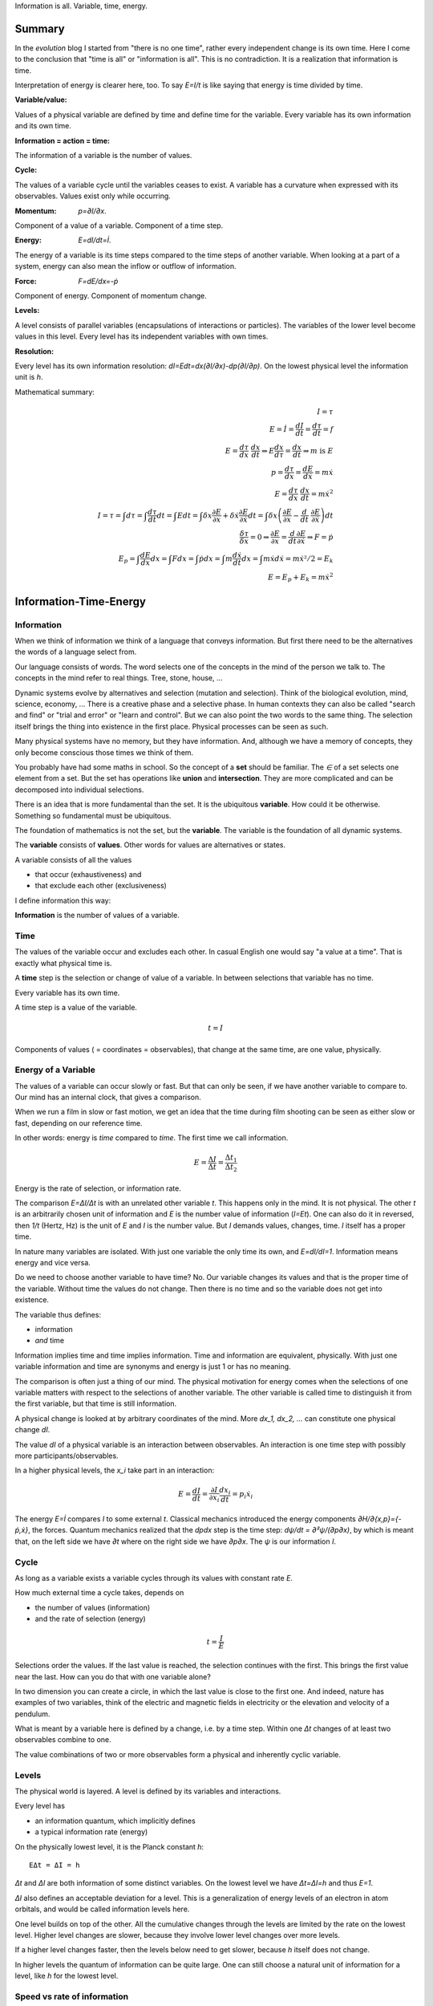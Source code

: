 .. https://rolandpuntaier.blogspot.com/2021/04/information-time-energy.html

.. {anchor}

Information is all.
Variable, time, energy.

Summary
=======

.. _`evolution`: https://rolandpuntaier.blogspot.com/2019/01/evolution.html

In the `evolution` blog I started from "there is no one time",
rather every independent change is its own time.
Here I come to the conclusion that "time is all" or "information is all".
This is no contradiction. It is a realization that information is time.

Interpretation of energy is clearer here, too.
To say `E=I/t` is like saying that energy is time divided by time.

:Variable/value:
Values of a physical variable are defined by time and define time for the variable.
Every variable has its own information and its own time.

:Information = action = time:
The information of a variable is the number of values.

:Cycle:
The values of a variable cycle until the variables ceases to exist.
A variable has a curvature when expressed with its observables.
Values exist only while occurring.

:Momentum: `p=∂I/∂x`.
Component of a value of a variable.
Component of a time step.

:Energy: `E=dI/dt=İ`.
The energy of a variable is its time steps compared to the time steps of another variable.
When looking at a part of a system,
energy can also mean the inflow or outflow of information.

:Force: `F=dE/dx=-ṗ`
Component of energy.
Component of momentum change.

:Levels:
A level consists of parallel variables (encapsulations of interactions or particles).
The variables of the lower level become values in this level.
Every level has its independent variables with own times.

:Resolution:
Every level has its own information resolution: `dI=Edt=dx(∂I/∂x)-dp(∂I/∂p)`.
On the lowest physical level the information unit is `h`.

Mathematical summary:

.. math::

    I = τ \\
    E = İ = \frac{dI}{dt} = \frac{dτ}{dt} = f \\
    E = \frac{dτ}{dx}\;\frac{dx}{dt} ⇒ E\frac{dx}{dτ} = \frac{dx}{dt} ⇒ m\;\text{is}\;E \\
    p = \frac{dτ}{dx} = \frac{dE}{dẋ} = mẋ \\
    E = \frac{dτ}{dx}\;\frac{dx}{dt} = mẋ^2 \\
    I = τ = ∫dτ = ∫\frac{dτ}{dt}dt = ∫Edt = ∫δx\frac{∂E}{∂x}+δẋ\frac{∂E}{∂ẋ}dt = ∫δx\left(\frac{∂E}{∂x}-\frac{d}{dt}\;\frac{∂E}{∂ẋ}\right)dt \\
    \frac{δτ}{δx} = 0 ⇒ \frac{∂E}{∂x}=\frac{d}{dt}\frac{∂E}{∂ẋ} ⇒ F=ṗ \\
    E_p = ∫\frac{dE}{dx}dx = ∫Fdx = ∫ṗdx = ∫m\frac{dẋ}{dt}dx = ∫ mẋdẋ = mẋ²/2 = E_k\\
    E = E_p + E_k = mẋ^2

.. {introduction}

Information-Time-Energy
=======================

.. {information}

Information
-----------

When we think of information we think of a language that conveys information.
But first there need to be the alternatives the words of a language select from.

Our language consists of words.
The word selects one of the concepts in the mind of the person we talk to.
The concepts in the mind refer to real things.
Tree, stone, house, ...

Dynamic systems evolve by alternatives and selection (mutation and selection).
Think of the biological evolution, mind, science, economy, ...
There is a creative phase and a selective phase.
In human contexts they can also be called "search and find"
or "trial and error" or "learn and control".
But we can also point the two words to the same thing.
The selection itself brings the thing into existence in the first place.
Physical processes can be seen as such.

Many physical systems have no memory, but they have information.
And, although we have a memory of concepts,
they only become conscious those times we think of them.

You probably have had some maths in school.
So the concept of a **set** should be familiar.
The `∈` of a set selects one element from a set.
But the set has operations like **union** and **intersection**.
They are more complicated and can be decomposed into individual selections.

There is an idea that is more fundamental than the set.
It is the ubiquitous **variable**.
How could it be otherwise.
Something so fundamental must be ubiquitous.

The foundation of mathematics is not the set, but the **variable**.
The variable is the foundation of all dynamic systems.

The **variable** consists of **values**.
Other words for values are alternatives or states.

A variable consists of all the values

- that occur (exhaustiveness) and
- that exclude each other (exclusiveness)

I define information this way:

**Information** is the number of values of a variable.

.. {time}

Time
----

The values of the variable occur and excludes each other.
In casual English one would say "a value at a time".
That is exactly what physical time is.

A **time** step is the selection or change of value of a variable.
In between selections that variable has no time.

Every variable has its own time.

A time step is a value of the variable.

.. math::

   t = I

Components of values ( = coordinates = observables),
that change at the same time,
are one value, physically.

.. {energy variable}

Energy of a Variable
--------------------

The values of a variable can occur slowly or fast.
But that can only be seen, if we have another variable to compare to.
Our mind has an internal clock, that gives a comparison.

When we run a film in slow or fast motion,
we get an idea that the time during film shooting
can be seen as either slow or fast,
depending on our reference time.

In other words: energy is *time* compared to *time*.
The first time we call information.

.. math::

   E = \frac{ΔI}{Δt} = \frac{Δt_1}{Δt_2}

Energy is the rate of selection,
or information rate.

The comparison `E=ΔI/Δt` is with an unrelated other variable `t`.
This happens only in the mind. It is not physical.
The other `t` is an arbitrarily chosen unit of information
and `E` is the number value of information (`I=Et`).
One can also do it in reversed,
then `1/t` (Hertz, Hz) is the unit of `E` and `I` is the number value.
But `I` demands values, changes, time.
`I` itself has a proper time.

In nature many variables are isolated.
With just one variable the only time its own,
and `E=dI/dI=1`.
Information means energy and vice versa.

Do we need to choose another variable to have time? No.
Our variable changes its values
and that is the proper time of the variable.
Without time the values do not change.
Then there is no time and so the variable does not get into existence.

The variable thus defines:

- information
- *and* time

Information implies time and time implies information.
Time and information are equivalent, physically.
With just one variable information and time are synonyms
and energy is just 1 or has no meaning.

The comparison is often just a thing of our mind.
The physical motivation for energy comes when the selections of
one variable matters with respect to the selections of another variable.
The other variable is called time
to distinguish it from the first variable,
but that time is still information.

A physical change is looked at by arbitrary coordinates of the mind.
More `dx_1, dx_2, ...` can constitute one physical change `dI`.

The value `dI` of a physical variable is an interaction between observables.
An interaction is one time step with possibly more participants/observables.

In a higher physical levels, the `x_i` take part in an interaction:

.. math::

   E = \frac{dI}{dt} = \frac{∂I}{∂x_i}\frac{dx_i}{dt} = p_i ẋ_i

The energy `E=İ` compares `I` to some external `t`.
Classical mechanics introduced the
energy components `∂H/∂\{x,p\}=\{-ṗ,ẋ\}`,
the forces.
Quantum mechanics realized
that the `dpdx` step is the time step: `dψ/dt = ∂²ψ/(∂p∂x)`,
by which is meant that,
on the left side we have `∂t` where on the right side we have `∂p∂x`.
The `ψ` is our information `I`.


.. {cycle}

Cycle
-----

As long as a variable exists
a variable cycles through its values
with constant rate `E`.

How much external time a cycle takes, depends on

- the number of values (information)
- and the rate of selection (energy)

.. math::

   t = \frac{I}{E}

Selections order the values.
If the last value is reached,
the selection continues with the first.
This brings the first value near the last.
How can you do that with one variable alone?

In two dimension you can create a circle,
in which the last value is close to the first one.
And indeed, nature has examples of two variables,
think of the electric and magnetic fields in electricity
or the elevation and velocity of a pendulum.

What is meant by a variable here is defined by a change,
i.e. by a time step.
Within one `Δt` changes of at least two observables combine to one.

The value combinations of two or more observables
form a physical and inherently cyclic variable.

.. {level}

Levels
------

The physical world is layered.
A level is defined by its variables and interactions.

Every level has

- an information quantum, which implicitly defines
- a typical information rate (energy)

On the physically lowest level,
it is the Planck constant `h`::

   EΔt = ΔI = h

`Δt` and `ΔI` are both information of some distinct variables.
On the lowest level we have `Δt=ΔI=h` and thus `E=1`.

`ΔI` also defines an acceptable deviation for a level.
This is a generalization of energy levels of an electron in atom orbitals,
and would be called information levels here.

One level builds on top of the other.
All the cumulative changes through the levels
are limited by the rate on the lowest level.
Higher level changes are slower,
because they involve lower level changes
over more levels.

If a higher level changes faster,
then the levels below need to get slower,
because `h` itself does not change.

In higher levels the quantum of information can be quite large.
One can still choose a natural unit of information for a level,
like `h` for the lowest level.


.. {speed vs rate of information}

Speed vs rate of information
----------------------------

`E=I/t` compares time with time.
There is no physical space involved.
So information cannot be attributed a speed in physical space.

The physical space is contained in the definition of a specific `I`
(and so in a specific `t`)
by their simultaneous changes with the components of `I` along them (momenta).

If I say a word,
the travel time of the word to my interlocutor and its interpretation to a concept,
is one value in our interaction, in our communication.
The changes (observables) of the communication partners
to form and interpret the message is shared between the partners.
This principle applies also to lower level physical interactions.

On the lowest level the signal speed is that of the speed of light `c`.
On higher levels it is a lot slower (but can also be called the `c` of the level).

`c` compares to an external time `t` already.
`ct` removes that external time.
This gives the proper time unit `dI` a space extend.

A value does not move from place to place,
but it has a space size unit, a space quantum.
The components of a value are quantized.
In the lowest level this is `ΔpΔx ≥ h`.

The next value can occupy a different space close by.
With photons `hν` photons that space is `λ=c/ν` away (`hν=hc/λ`),
`t=1/ν` later (`Et=hνt=h`).

Higher energies cycle locally which binds some `h` in a mass `m`.
`m` encapsulates all the lower levels.
`E²=p²c²+m²c⁴`.
If `p=0`, all the energy is within `m`.

`mv=h/λ` attribution of smaller `λ` to higher momenta
are due to the many parallel lower level particles averaging
and producing a space precision that is not there in the single particle.


.. {particle}

Particle
--------

A physical variable that acts as a value in a level is sometimes called a particle.
A particle is a synonym to a variable used to distinguish in specific contexts.
One can use particle to distinguish from mind variables.

Information quanta have or are a time extend
and also have a physical space extend.
So the particle is a space-time quantum.

Instead of variable levels we have particle levels.
The interactions in higher levels take a longer time
and involve more physical space.
But the information needs to cycle during such long times,
to conserve its information.
There are cycling encapsulations all the way down to the lowest level,
which cycles with `h`.
Interaction in higher levels are via particles in lower levels.

A particle has its internal interactions, its internal time.
Mass is another name for energy (here information),
meaning the inner cycling of a particle.

In an interaction between people, the interaction is the particle.
Looking at a person itself is looking at a lower level particle,
that has inner interactions (i.e. inner particles).

.. {Static vs dynamic information}

Static vs dynamic Information
-----------------------------

Our mind/brain has its own time.
We often neglects the physical time implied by a physical variable
and use our brain time on the values instead,
but that brain time is a different time than the time of the observed variable itself.
Mind variables are also physical, because the mind is physical,
but when mapping from reality, the time is replaced by that of the brain.

In mathematics the same logic can be followed by different brains,
i.e. different times, different time durations.
Mathematics considers variables without time,
but to actually exist all these variables need to be thought,
i.e. time needs to be added.
Mathematics often abstracts away how the values came into existence,
and that they came into existence at different times.

In a variable without time we only have the count of values (static variable).
One can make the count of values
using combinations of values of other static variables.
We use the variable of `{0,..,9}` (digit) to count
or the `{a,..,z}` (alphabet) to address concepts.
One could also use digits for addressing.
Computers use the bit `{0,1}`,
because that is the smallest variable one can still choose from.
Since the bit is smaller than the digit,
the word length is larger (`100000000` vs `256`).

The number of bits/digits/alphabets needed to produce the combinations `I`:

.. math::

   S = log I

S counts the unit variables to produce an described variable's count.
Seen this way, a variable count in its own unit is 1.
This look is that on a level, where the variable is a value.

Between levels, when including a lower level,
e.g. because the lower level matters,
we transition from addition to multiplication.
We transition from multiplication to addition,
i.e. we use the logarithm, in the other direction.

In thermodynamic systems we have two levels.
The upper level does not distinguish
between all the `2^S` combinations of values from the lower level.

Entropy is the upper level part in a two level system.
Entropy is the count of independent variables, the molecules,
whose values (timing) are compared independently (lower level energy).

The lower level part is the temperature `T`,
which is the average energy of a molecule.

The interactions between upper level compartments
would be to exchange molecules, i.e. entropy `S`.

Lower level temperature interaction (heat equation)
is quite similar to the quantum mechanical Schrödinger equation.
Both compare the time of one level with a two level process.
Change and thus time happening in the upper level is
due to different information rate in the lower level.

For comparison, the wave equation compares
the two times of two levels (not one time)
with the space components of two levels.

Temperature `T` is the average energy per molecule.
Similarly pressure `p` is the average energy per volume (energy packet = particle)
and `V` is a higher level variable that counts the lower level packets.

.. math::

   E = ST = pV

A higher level equilibrium means no time in the higher level,
but it corresponds to a maximum number of lower level interactions.
All the exchange of information (`E`)
is in the lower level and at equal rate in both direction.

If more exchange were in the higher level,
the lower level would have less.

The molecules have still further lower levels
and they exchange information, too: via electromagnetic radiation.
If the temperature increases the molecule velocity increases.
Velocity alone has no energy, because it is a value,
but in collisions a higher velocity means more steps to reach 0 or `v`.
Molecule velocity change is in the thermal level.
Because there is more change in the thermal level,
the atom's orbital timing needs to decrease or increase,
which produces discrete photon emissions or absorptions in the orbitals,
but experience a random Doppler shift due to relative thermal motion,
which leads to the `Planck law`_.

.. _`Planck law`: https://physics.stackexchange.com/a/630036/44892

.. {energy as information flow}

Energy as Information Flow
--------------------------

`E=dI/dt` can compare the whole variable to some unrelated variable `t`,
in which case `I` stays constant and `E` is a unit conversion (`I=Et`). 

But we can also look at a part of a system,
and see `E=dI/dt` as inflow or outflow of information,
thereby neglecting the other partner of the interaction.

Adding or removing information to a system is a higher level time.

If information is added to a variable,
the variable becomes a different variable.

Information can exist only as cycling variables.
So information is transported as information/energy packets (particles),
for example as molecules of a certain chemical energy content.
The molecular interactions use atoms as packets.
The atomic nucleus uses nucleons as packets.
Every layer has its own packets.

Every layer has its own frequency of packet exchange.
This is the time of the level.
When compared to some other time we have the energy
relevant for the level.
Energy is expressed in a unit relevant for the level.
Relevant, usable energy is level-specific.

If levels interact more levels need to be considered.
If one level's frequency is called energy,
then the next higher level's frequency is called power.
For example, in electricity energy `E=UQ` is an energy of one level
and power `P=UI=fE` is the energy of the next level.
`E` is the quantum `h` in this level (this level's time step),
and `f` is the energy of the level, the comparison to some external `t`.

The energy is important as a measure
to express the relative rate of information exchange between systems.
How fast an exchange is in comparison to the other, decides

- where the accumulation of information happens
- who survives how long

The joint system dies, if there is nothing to accumulate any more.

There can also be a back and forth of accumulation,
for the joint system to survive longer.
One system is the potential energy for the other system and vice versa.
The states of the joint system
can be considered as the values of the system as a variable.

The exchange of information packets takes time,
but that time is shared between the two systems.
The time step thus makes both changes as one.

A variable is an information unit `I`.
`I` is the time or the variable.
Comparing it to an external variable `t`
cannot change the internal physics.
Energy `E=I/t` is a property of the variable, not of the value,
and especially not of the components of a value.
To express energy as functions of values gives a wrong picture.
It is an indirect mapping: value -> variable -> energy.
The variable has one energy.
All values just map to this energy,
which is the same for all values.

Saying `E=mv²/2+mgh` describes the `v,h` observables
sharing the same energy `E`,
i.e. the energy of a variable and not of a value.
Expressing `E=mv²/2` or `E=mgh` separately and
as a function of values has no meaning.

The word energy is often used in the sense of information, as understood here.
I also use energy in the sense of information as understood here.
Here information implies time and thus also energy.
That physically they are the same,
is the major statement here.

Mathematics uses information in a static sense,
although physically it exists only when processed by a brain.
Also physics uses entropy `S` or mass `m` for static information,
but according to the understanding here,
this just neglects lower level dynamics (`m`)
or this level's dynamics `S`.
So, although not physical,
to distinguish between energy and information makes sense
as a tool to give a shorter description of a specific context.

Interaction between Levels
--------------------------

"Information is time" means that
information does not exist without processing.
Higher level particles have more inner processing
and are thus higher in low level energy.
They are energy packets.

The high level interactions can be slow (low in level energy)
compared to lower levels.

A level has a more or less constant information rate `T`.
But the `S` parallel particles can encapsulate more levels
(animal, cell, molecule, atom, ...).
Each level has information processing and thus stores energy.

Information flows between levels, too.
For example, when two molecules react,
they release energy to the thermodynamic level (`ΔH`).

Lower level variables get destroyed
to create higher level variables, i.e. higher level processing.

The Maxwell Demon (controller) works between levels.
Many level systems like living beings (microorganism, plants, animals, ...),
but also companies or social structures in general
use this principle of control.

The controller maps the higher level logic to a lower level,
which processes faster.
The lower level simulates the logic of the higher level.
As the lower level is faster,
it can pick high energy packets.
Then the controller uses the inner energy of the high energy packet,
to keeps its own interactions (keep `T`) running or to reproduce (increase `S`)
(change `T` or `S` in a generalized `E=TS`).

Higher energy packets demands for energy storage.
Storage divided by consumption determines the rate of high level interaction.
Higher level exchange rates are slower.

When the higher level changes its logic
the controller must adapt (learn to control).
Such changes are slower than the selection of the energy packets.

- The DNA in living organisms is a mapping of the ecosystem.
  It changes with the ecosystem or gets extinct.

- Emotions change with the availability of resources over generations.

- Rational thinking adapts within the lifetime.

That he total information flow distributes to complex levels on earth
is due to slow cooling (annealing) over a long time.
If `E` goes down, `ST` can keep a constant `T` by reducing `S` at a level,
e.g. by making larger molecules.
Systems that encapsulate, live longer in the presence of cooling.
To live longer means a smaller rate, i.e. less `E`.
The same happens in the learning brain, to the economy, and other dynamic systems.


.. {Newton}

Newton
------

Newton (rephrased):
An object rests or moves in a straight line with constant speed,
unless there is an interaction (force) with another object
and that force changes both objects (*action=reactio*).

A straight line would imply an infinity.
There is no infinity in the physical world.
Real systems always cycle until they cease to exist as system.
Every curved line seems straight with enough zooming.
That is why in physics one always uses manifolds
instead of the mathematical `ℝ^n`.
Newton's straight line needs to be replaced by a geodesic,
whose curvature is that of the cycling variable.

Information implies time.
Time is force.
There is always a force.

Normally one looks at objects that are obviously interacting.
They have a time.
An isolated object does not exist.
If you found one, it already interacted with you.
If that interaction does not explain its behavior,
you need to search for other objects it interacts with.

With the *actio=reactio*,
it is implied that the two object's changes are observables of one change,
and thus constitute one time step.
The force is shared between the interacting objects.

Velocity cannot be seen or measured physically from inside its own inertial frame,
so it has no information.
From outside that is the same.
Velocity is a component of a value and not a physical variable.
A value does have no information.
What exists physically is a change of velocity,
and that change is accompanied by another change.
The force is shared.

.. math::

   0 & = \frac{dE}{dt} = \frac{d}{dt}\left(\frac{∂τ}{∂x}\;\frac{dx}{dt}\right) = \\
   & = \frac{d}{dt}\left(\frac{∂τ}{∂x}\right)\;\frac{dx}{dt} + \frac{∂τ}{∂x}\;\frac{d²x}{dt²} = \\
   & = \frac{dE}{dx}\;\frac{dx}{dt} + m\frac{dx}{dt}\;\frac{d²x}{dt²}

And then divide by `dx/dt` to get Newton's force law:

.. math::

   \left[ F \coloneqq -\frac{dE}{dx} \right] = ma

The part in brackets is a definition of force.

The modern way to get to this formula is the Lagrange way, though,
with a minimization step that finds what actually constitues one time step,
and the formula is more general: it is the Euler-Lagrange equation.

To get to Newton's formula an unexplained step was used:

.. math::

   \frac{∂τ}{∂x} = m \frac{dx}{dt}

This is thus a consequence of Newton's force law.
It relates the two time, `τ` and `t`, of two levels.

Giving different variables different times
solves the *vis-viva* debate that was going on between Newton (`mv`),
Leibnitz (`mv²/2`) and others.

`∂τ/∂x` is a component of a change, i.e. of a time or information step.
Time is an interaction with more partners.
This leads to the concept of energy:

.. math::

   E = \frac{dτ}{dt} = \frac{∂τ}{∂x}\;\frac{dx}{dt}

Reordering gives `dx/dt = E ∂x/∂τ`,
and by comparing to `m\;dx/dt`
one can see that the mass `m` is actually an energy, too.

Comparisons to `t` are not physical, but a necessity of the mind.
By comparing more observable changes to one external time `t`,
one can relate changes and create a topology and a metric on it
for a specific system.

The double comparison with the same external `t` leads to `mv²`:

.. math::

   E = \frac{∂τ}{∂x}\;\frac{dx}{dt} = m\frac{dx}{dt}\;\frac{dx}{dt} = mv²

`E` is the full energy. `m` summarizes lower level energies.
With `c` as maximum `v`,
there are no lower level changes possible any more,
and thus mass is exactly the movement itself: `m=E/c²`.


.. {mind vs reality}

Mind vs Reality
---------------

Our mind is a physical system itself,
and has its own time.
Actually there are independent parallel processes in the mind,
which have separate times.
But they are compared to one time,
which creates the feeling of conciousness.

A variable is defined by its values.
The number of values is the information `I` of the variable.
`dI` is a system change and thus the system time.

"Space" means generally the value-components of an interaction (a value),
not necessarily physical space.

The space values exist only when actually happening.
This also applies to physical space.
Our memory of physical space,
for example when moving the hand through the air,
is not the physical space itself.

A change can have more components within the same time.
The components are mind variables,
also called observables or coordinates.
The mind can change them independently,
i.e. give them their own time,
but the physical system does not.

Comparing independent variables,
results in these quantities:

- **energy** `E=dI/dt` compares times of two variables
- **momentum** `p=∂I/∂x` compares time with a component

Independent variables have separate times.
Independent variables can exist in parallel,
at the same higher level time,
or sequentially.

**Entropy** `S=log I` counts parallel variables of same kind,
whose actions sum up physically.
`S=log I` is also the word length,
of a language to address values of a larger variable.

A variable exists as long as its values **cycle**.
Since the values are cyclic,
there need to be at least two components
to connect the last value with the first.
`p,x` are such two conjugate components.
They are called phase space to express in which phase the cycle of the variable is in.
A `dI` time step corresponds to a `dpdx` in the phase space.

`x` is a mind variable,
where we can spend a lot of time looping to arbitrary precision,
but the physical `dI` is limited by the Planck constant `h`.
`h` is the smallest, lowest level, unit of counting,
i.e. the smallest time unit of nature.
Nature is layered, though, and every level above has a larger time unit.

`I=ψ`. In the Schrödinger and the Dirac equation,
it is compared to another external time `t`: `\frac{dψ}{dt}`
Time is information.

The physical world is imprecise and finite.
How to describe finite systems with our infinite variables of the mind?
This is done by convolution `∫ψ*ψdxdt = <ψ|ψ>`.

Any `x,t` our mind has finite precision.
To any `x,t` of our mind the physical world, still and also, has imprecision.
`ψ` summarizes both imprecisions.
`ψ` counts how many alternative by chance states there are for a given `x,t`.

That a complex probability amplitude is used for `ψ`,
allows to map whatever physical variables to two cycling meta-variables.
Multiplying (convolving) with the conjugate `<ψ|ψ>`
finally projects the cycle onto the direction of the observer.

The evolution in time `t` of `I=ψ` is the energy `H`
(Schrödinger equation):

.. math::

  iħ\frac{dψ}{dt} = Hψ

`i` because of the differentiation and `ħ=\frac{h}{2π}` due to `hν = ħω`.

Since `I=ψ` implies time, the left side is time by time.
The right side is what components constitutes one time step.

In the Dirac equation the `ψ` has four components corresponding to the same time.

The cycling produces the spin.
For a photon it is the cycling between `E` and `B`
and it can be mapped to `x_i,t` (`=x_μ`)
via the Maxwell equations.
The `E,B`-cycling correspondence to one `x_μ`-rotation
makes the photon a spin 1 particle.

If more variables are involved
one cycling corresponds to more or less physical space rotations.
For the Dirac `ψ`, one space rotation is only half of the cycle:
Fermions have spin `1/2`.

Lagrangian and Hamiltonian
--------------------------

A system is described by variables of our choosing (mind variable), like `x_1,x_2,...`,
which are sometimes collectively named `x`.
The mind can see all values separately,
like `x_1` can be space points at position `1m, 2m, ...`.
But from the system's perspective one change combines changes of different mind variables.
A value combination of the values of `x_1, x_2, ...` forms one value, i.e. one change,
and thus defines one system time step.
The time steps need to cycle. So there is no linear motion involved.

As an example, a planet in a circular orbit changes `x_1,x_2` and `ẋ_1,ẋ_2`.
But then, that motion repeats every year.
The whole motion of the planet is one variable whose values cycle.
The planet orbit could change by collision with an asteroid,
but until then the variable's values cycles as is.

The Lagrangian approach is to fixate the time steps and count the changes in the system
per time step, which is `L`.
Then sum over the cycle time: `J=∫Ldt`.

What are the number of values in the variable?
Number of values would be relative to a unit in the macroscopic world,
but in the quantum scale it can be seen as such:
number of value, each counting as 1 (`h=1`).

We cannot just look at the planet.
The planet's orbit is due to an interaction between planet and sun.
They exchange something that keeps them together (force particles).
This is like handing over money: one spends the other earns.
Both change their financial status, but the time step is just one.
`L` would count the money twice, considering the spender and the earner separately.

Minimizing `J=∫Ldt` one gets the Euler-Lagrange equation.

.. math::

   J = ∫ L(x(t),ẋ(t)) dt \\
  \frac{δJ}{δx} = ∫ \frac{∂L}{∂x}δxdt + ∫\frac{∂L}{∂ẋ}δẋdt =\\
  \text{partial integration of second part} \\
  ... = ∫ δx\left(\frac{∂L}{∂x} - \frac{d}{dt}\frac{∂L}{∂ẋ}\right)

`δJ/δx = 0` (`J` becomes information `I`):

.. math::

   \frac{∂L}{∂x} - \frac{d}{dt}\frac{∂L}{∂ẋ} = 0

By replacing `∂_ẋ L = p` and `F=∂_x L`, this is Newtons `F=ṗ=ma`.

Since we minimized with respect to time,
this equation tells us what belongs to the same time step.

`L` did double count.
After minimization we use `H` instead.
`L(x,ẋ)` is transformed to `H(p,x)` via a Legendre transformation.

.. math::

   \frac{dL}{dt}=\frac{d}{dt}\left(ẋ\frac{∂L}{∂ẋ}\right) + \frac{∂L}{∂t} \\
   0 = \frac{d}{dt}\left(ẋ\frac{∂L}{∂ẋ}-L\right) + \frac{∂L}{∂t} => \\
   E = H = pẋ - L(x,ẋ(p,x))

`E=H=dI/dt` for a closed system is constant.
For a non-closed system there is the `Hamilton-Jacobi`_ `∂J/∂t=-H`,
which is basically the same, but on a different (upper) level time.
`d` considers more levels in between and `∂` just on level, but
regarding time `∂` is inappropriate,
because `t` is a helper that always summarizes simultaneous events constituting the time step.

.. _`Hamilton-Jacobi`: https://en.wikipedia.org/wiki/Hamilton%E2%80%93Jacobi_equation

Interactions have a constant rate unless the exchanged energy packets become of higher value.
The cycling values of a variable from this level form the energy packet of the next higher level.

`I = ∫dI = ∫Hdt` is the full count of values, i.e. the full information of the system.
`H = dI/dt` compares the system time steps `dI` to some other system's time `t`,
without double counting.

The Euler-Lagrange equation become the Hamilton equations.

.. math::

  \frac{∂H}{∂x} = -\frac{dp}{dt} \\
  \frac{∂H}{∂p} =  \frac{dx}{dt}


`F=∂_x H` is the reason for `∫Fds=E`.

Without the external `dt` in the Hamilton equations, we have:

.. math::

  \frac{∂I}{∂x} = -dp \\
  \frac{∂I}{∂p} = dx

Or:

.. math::

  dI = dpdx

Each `dI` change is represented by a phase space volume element `dpdx`.

The information resolution of the physical world has a lower limit `h`.

.. math::

  dI = dpdx ≥ h

`dpdx` is just an example.
It leads to the Schrödinger equation.
The Dirac equations has more observables
falling into the same system time step.

The constant `I` is the information of the observed system.
`I` represents a variable, which cycles,
forming the geodesic of the curved component space of the system.

In the higher level `I` may be just one value, one time step,
which by itself has no information and cannot be described.

Taking away values from the trajectory,
e.g. reducing the radius in the hydrogen atom's electron orbital,
creates a separate variable (a photon),
i.e. a separate information packet
to keep the total information constant.

Our coordinates `x` and `p` are not the system coordinates.
Hamilton's equations `∂E/∂\{x,p\}=\{-ṗ,ẋ\}` become `∂τ/∂\{x,p\}=\{-p,x\}`.
This explains `∂τ/∂x=mdx/dt` and `E = dτ/dt = dτ/dx\;dx/dt = mẋ^2`.
`p,x` define extends `∂\{x,p\}` in our coordinates
that physically count as one for the observed system.
Only a count of values holds information, not single values.
The same information of the system is stored in the x and p value count.

Values do not Commute
---------------------

`dI` is a time step and `H` compares it to some external time step `dt`.
`H(x,q)` is the same for every time step (point in the phase space).
`H` corresponds to the `h` in the lowest level, just that `h` is not compared to a `dt`.

.. math::

   H=\frac{dI}{dt}=\frac{∂I}{∂x}ẋ-\frac{∂I}{∂p}ṗ \\
   h = Hdt = dI = \frac{∂I}{∂x}dx-\frac{∂I}{∂p}dp

So the values of a variable do not commute,
because they are one time, one causal chain, serial.

The values of different variables do commute,
because they are independent, parallel, without correlation.
If one would sum over some external time stretch `T` and divide by `T`,
one would get 0: `1/T∫(dτ/dt)dt→0`.

.. {Topology}

Topology
--------

A variable by itself is sequential, i.e. causal.
The values of higher level variables
are packets composed of
parallel variables of equal or varying size from lower levels.
This can account for all the topologies of our universe.

All the topology is constructed by parallel vs serial in levels.

Since information is time already,
the universe evolves via information alone.

Values of a variable are serial.
Variables themselves can be serial or parallel.
Serialization of variables, makes the variable to a value.
This is like moving up to the next time level.

The timing of a higher level variable
is the result of the topology of variables it builds upon.
On the lowest level the rate is constant and given by `h`.
All serial interactions summed over the layers cannot exceed `h`.

Fast higher level interactions slow down the lower level interactions.
For example,

- in high gravity lower level clocks tick slower or
- if `S` changes fast in a thermodynamic `ST` we cannot reach equilibrium,
  which keeps T based exchange slow
- if humans interact a lot the thinking in the mind becomes slower due to the distraction

E is constant in a level.

With fixed `E`, large variables (with many values) cycle slowly.
A higher level variable can become faster
by making the lower variables of smaller size (`E²=p²c²+m²c⁴`)
or parallel.

Within a level the interactions (`E`) are highest
if lower variables are of same `E` or synchronized.

If interacting parallel variables do not cycle with same `E`,
there is a distribution of information until in equilibrium.
The distribution of information is also called entropy maximization.

More parallel variables increase the information throughput.
Energy in higher levels thus compares the degree of parallelization.
This is a generalization of the thermodynamic `E=ST`.

The inertia (mass) of a larger system is due to the time needed
to change or synchronize lower variables.
It takes information flow and that takes time.

.. {Quantum unit}

Quantum Units
-------------

All the variables that can work as external `t` are  information.
The lowest quantum `h` is therefore also a time quantum.

.. math::

  Δt_{\text{min}} = h

`c=dx/dt` with constant `c` and minimum time `h`,
makes the minimum space quantum to

.. math::

  x_{\text{min}} = ch

Energy compares two times and its minimum is thus `E=h/h=1` in the lowest level.
`mc² = hν = 1` produces `m=1/c²`.
Setting the maximum coordinate speed to `c=1`
makes the minimum mass `m=1`.

.. math::

  E_{\text{min}} = 1
  m_{\text{min}} = 1


Number values:

.. code-block:: python

   import scipy.constants as sc
   c = sc.c # 299792458.0
   h = sc.h # 6.62607015e-34
   t = h
   x = ch = sc.c*sc.h # 1.9864458571489286e-25

It makes sense to set `h=1` and `c=1`:

Then the minimal values are

.. math::

   c = 1 \\
   h = 1 \\
   t = 1 \\
   x = ch = 1 \\
   E = m = 1

One can continue like that for other quantities,
like electrodynamic `\boldsymbol E` and `\boldsymbol B`.
